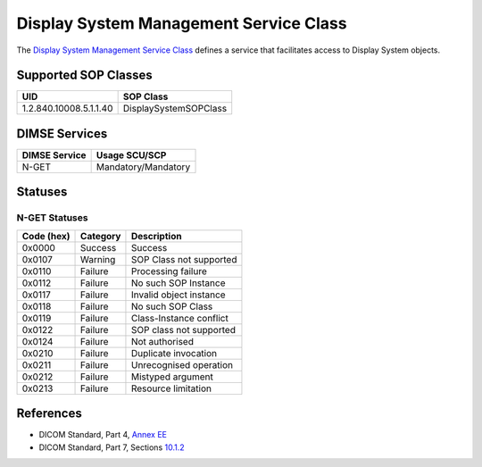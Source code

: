 .. _display_service:

Display System Management Service Class
=======================================
The `Display System Management Service Class <http://dicom.nema.org/medical/dicom/current/output/html/part04.html#chapter_EE>`_
defines a service that facilitates access to Display System objects.

Supported SOP Classes
---------------------

.. _display_sops:

+-----------------------------+-----------------------------------------------+
| UID                         | SOP Class                                     |
+=============================+===============================================+
| 1.2.840.10008.5.1.1.40      | DisplaySystemSOPClass                         |
+-----------------------------+-----------------------------------------------+


DIMSE Services
--------------

+-----------------+-----------------------------------------+
| DIMSE Service   | Usage SCU/SCP                           |
+=================+=========================================+
| N-GET           | Mandatory/Mandatory                     |
+-----------------+-----------------------------------------+


.. _display_statuses:

Statuses
--------

N-GET Statuses
~~~~~~~~~~~~~~~

+------------+----------+----------------------------------+
| Code (hex) | Category | Description                      |
+============+==========+==================================+
| 0x0000     | Success  | Success                          |
+------------+----------+----------------------------------+
| 0x0107     | Warning  | SOP Class not supported          |
+------------+----------+----------------------------------+
| 0x0110     | Failure  | Processing failure               |
+------------+----------+----------------------------------+
| 0x0112     | Failure  | No such SOP Instance             |
+------------+----------+----------------------------------+
| 0x0117     | Failure  | Invalid object instance          |
+------------+----------+----------------------------------+
| 0x0118     | Failure  | No such SOP Class                |
+------------+----------+----------------------------------+
| 0x0119     | Failure  | Class-Instance conflict          |
+------------+----------+----------------------------------+
| 0x0122     | Failure  | SOP class not supported          |
+------------+----------+----------------------------------+
| 0x0124     | Failure  | Not authorised                   |
+------------+----------+----------------------------------+
| 0x0210     | Failure  | Duplicate invocation             |
+------------+----------+----------------------------------+
| 0x0211     | Failure  | Unrecognised operation           |
+------------+----------+----------------------------------+
| 0x0212     | Failure  | Mistyped argument                |
+------------+----------+----------------------------------+
| 0x0213     | Failure  | Resource limitation              |
+------------+----------+----------------------------------+


References
----------

* DICOM Standard, Part 4, `Annex EE <http://dicom.nema.org/medical/dicom/current/output/html/part04.html#chapter_EE>`_
* DICOM Standard, Part 7, Sections
  `10.1.2 <http://dicom.nema.org/medical/dicom/current/output/chtml/part07/chapter_9.html#sect_10.1.2>`_
